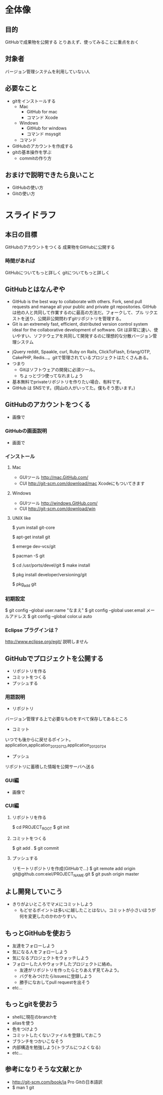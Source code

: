 * 全体像
** 目的
GitHubで成果物を公開する
とりあえず、使ってみることに重点をおく
** 対象者
バージョン管理システムを利用していない人
** 必要なこと
- gitをインストールする
  - Mac
    - GitHub for mac
    - コマンド Xcode
  - Windows
    - GitHub for windows
    - コマンド msysgit
  - コマンド
- GitHubのアカウントを作成する
- gitの基本操作を学ぶ
  - commitの作り方
** おまけで説明できたら良いこと
- GitHubの使い方
- Gitの使い方
* スライドラフ
** 本日の目標
GitHubのアカウントをつくる
成果物をGitHubに公開する
*** 時間があれば
GitHubについてもっと詳しく
gitについてもっと詳しく
** GitHubとはなんぞや
- GitHub is the best way to collaborate with others. Fork, send pull requests and manage all your public and private git repositories.
  GitHubは他の人と共同して作業するのに最高の方法だ。フォークして、プル リクエストを送り、公開非公開問わずgitリポジトリを管理する。
- Git is an extremely fast, efficient, distributed version control system ideal for the collaborative development of software.
  Git は非常に速い、使いやすい、ソフテウェアを共同して開発するのに理想的な分散バージョン管理システム
# バージョン管理システムを利用したことがない人がいるか確認すること
- jQuery reddit, Spaakle, curl, Ruby on Rails, ClickToFlash, Erlang/OTP, CakePHP, Redis…。gitで管理されているプロジェクトはたくさんある。
- つまり
  - Gitはソフトウェアの開発に必須ツール。
  - ちょっとづつ使ってなれましょう
- 基本無料でprivateリボジトリを作りたい場合、有料です。
- GitHub は SNSです。(岡山の人がいってた。僕もそう思います。)
** GitHubのアカウントをつくる
- 画像で
*** GitHubの画面説明
- 画面で
*** インストール
**** Mac
- GUIツール
  http://mac.GitHub.com/
- CUI
  http://git-scm.com/download/mac
  Xcodeにもついてきます
**** Windows
- GUIツール
  http://windows.GitHub.com/
- CUI
  http://git-scm.com/download/win
**** UNIX like
$ yum install git-core

$ apt-get install git

$ emerge dev-vcs/git

$ pacman -S git

$ cd /usr/ports/devel/git
$ make install

$ pkg install developer/versioning/git

$ pkg_add git
*** 初期設定
$ git config --global user.name "なまえ"
$ git config --global user.email メールアドレス
$ git config --global color.ui auto
*** Eclipse プラグインは？
http://www.eclipse.org/egit/
説明しません
** GitHubでプロジェクトを公開する
- リポジトリを作る
- コミットをつくる
- プッシュする
*** 用語説明
- リポジトリ
バージョン管理する上で必要なものをすべて保存してあるところ
- コミット
いつでも後からに戻せるポイント。
application,application_20120712,application_20120724
- プッシュ
リポジトリに蓄積した情報を公開サーバヘ送る
*** GUI編
- 画像で
*** CUI編
**** リポジトリを作る
$ cd PROJECT_ROOT
$ git init
**** コミットをつくる
$ git add .
$ git commit
**** プッシュする
リモートリポジトリを作成(GitHubで…)
$ git remote add origin git@github.com:eiel/PROJECT_NAME.git
$ git push origin master
# -u をつけておくと今後は git push でプッシュできる
** よし開発していこう
- きりがよいところでマメにコミットしよう
  - もどせるポイントは多いに越したことはない。コミットが小さいほうが何を変更したのかわかりすい。
** もっとGitHubを使おう
- 友達をフォローしよう
- 気になる人をフォローしよう
- 気になるプロジェクトをウォッチしよう
- フォローした人やウォッチしたプロジェクトに絡め。
  - 友達がリポジトリを作ったらとりあえず見てみよう。
  - バグをみつけたらIssuesに登録しよう
  - 勝手になおしてpull requestを出そう
- etc...
** もっとgitを使おう
- shellに現在のbranchを
- aliasを使う
- 色をつけよう
- コミットしたくないファイルを登録しておこう
- ブランチをつかいこなそう
- 内部構造を勉強しよう(トラブルにつよくなる)
- etc...
** 参考になりそうな文献とか
- http://git-scm.com/book/ja Pro Gitの日本語訳
- $ man 1 git
